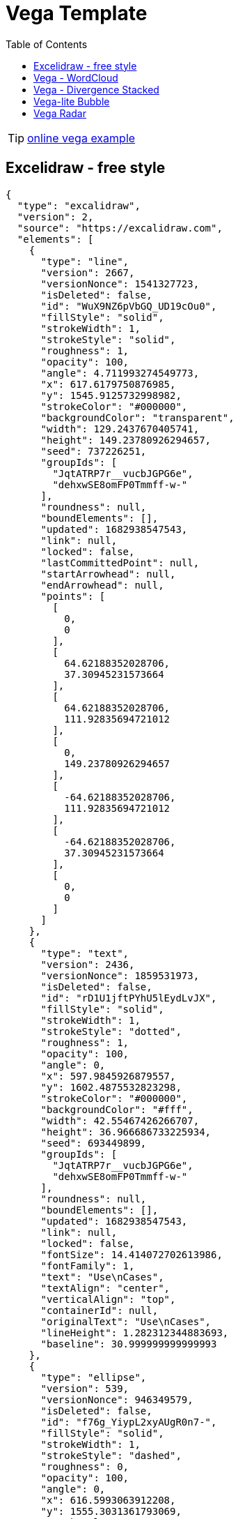 = Vega Template
:navtitle: Vega Example
:toc:
:icons: font

TIP: https://vega.github.io/vega/examples/[online vega example]

== Excelidraw - free style
[excalidraw]
....
{
  "type": "excalidraw",
  "version": 2,
  "source": "https://excalidraw.com",
  "elements": [
    {
      "type": "line",
      "version": 2667,
      "versionNonce": 1541327723,
      "isDeleted": false,
      "id": "WuX9NZ6pVbGQ_UD19cOu0",
      "fillStyle": "solid",
      "strokeWidth": 1,
      "strokeStyle": "solid",
      "roughness": 1,
      "opacity": 100,
      "angle": 4.711993274549773,
      "x": 617.6179750876985,
      "y": 1545.9125732998982,
      "strokeColor": "#000000",
      "backgroundColor": "transparent",
      "width": 129.2437670405741,
      "height": 149.23780926294657,
      "seed": 737226251,
      "groupIds": [
        "JqtATRP7r__vucbJGPG6e",
        "dehxwSE8omFP0Tmmff-w-"
      ],
      "roundness": null,
      "boundElements": [],
      "updated": 1682938547543,
      "link": null,
      "locked": false,
      "lastCommittedPoint": null,
      "startArrowhead": null,
      "endArrowhead": null,
      "points": [
        [
          0,
          0
        ],
        [
          64.62188352028706,
          37.30945231573664
        ],
        [
          64.62188352028706,
          111.92835694721012
        ],
        [
          0,
          149.23780926294657
        ],
        [
          -64.62188352028706,
          111.92835694721012
        ],
        [
          -64.62188352028706,
          37.30945231573664
        ],
        [
          0,
          0
        ]
      ]
    },
    {
      "type": "text",
      "version": 2436,
      "versionNonce": 1859531973,
      "isDeleted": false,
      "id": "rD1U1jftPYhU5lEydLvJX",
      "fillStyle": "solid",
      "strokeWidth": 1,
      "strokeStyle": "dotted",
      "roughness": 1,
      "opacity": 100,
      "angle": 0,
      "x": 597.9845926879557,
      "y": 1602.4875532823298,
      "strokeColor": "#000000",
      "backgroundColor": "#fff",
      "width": 42.55467426266707,
      "height": 36.966686733225934,
      "seed": 693449899,
      "groupIds": [
        "JqtATRP7r__vucbJGPG6e",
        "dehxwSE8omFP0Tmmff-w-"
      ],
      "roundness": null,
      "boundElements": [],
      "updated": 1682938547543,
      "link": null,
      "locked": false,
      "fontSize": 14.414072702613986,
      "fontFamily": 1,
      "text": "Use\nCases",
      "textAlign": "center",
      "verticalAlign": "top",
      "containerId": null,
      "originalText": "Use\nCases",
      "lineHeight": 1.282312344883693,
      "baseline": 30.999999999999993
    },
    {
      "type": "ellipse",
      "version": 539,
      "versionNonce": 946349579,
      "isDeleted": false,
      "id": "f76g_YiypL2xyAUgR0n7-",
      "fillStyle": "solid",
      "strokeWidth": 1,
      "strokeStyle": "dashed",
      "roughness": 0,
      "opacity": 100,
      "angle": 0,
      "x": 616.5993063912208,
      "y": 1555.3031361793069,
      "strokeColor": "#000",
      "backgroundColor": "#000",
      "width": 0.6125294022663926,
      "height": 0.6125294022663926,
      "seed": 1975478091,
      "groupIds": [
        "dehxwSE8omFP0Tmmff-w-"
      ],
      "roundness": null,
      "boundElements": [
        {
          "type": "arrow",
          "id": "fmSIgkn4dZWIT0h5s7PDM"
        }
      ],
      "updated": 1682938547543,
      "link": null,
      "locked": false
    },
    {
      "type": "ellipse",
      "version": 534,
      "versionNonce": 2083335339,
      "isDeleted": false,
      "id": "hd6zlfCEwpe9mZlWrMw8C",
      "fillStyle": "solid",
      "strokeWidth": 1,
      "strokeStyle": "dashed",
      "roughness": 0,
      "opacity": 100,
      "angle": 0,
      "x": 616.3335996640928,
      "y": 1684.641140701444,
      "strokeColor": "#000000",
      "backgroundColor": "#000",
      "width": 1.1439428565236363,
      "height": 1.1439428565236363,
      "seed": 663373291,
      "groupIds": [
        "dehxwSE8omFP0Tmmff-w-"
      ],
      "roundness": null,
      "boundElements": [
        {
          "type": "arrow",
          "id": "mlLPTw2r4-f0JH630f3yK"
        }
      ],
      "updated": 1682938547543,
      "link": null,
      "locked": false
    },
    {
      "type": "line",
      "version": 3343,
      "versionNonce": 450387787,
      "isDeleted": false,
      "id": "C1AyQiH2gMbNDE6x41HKR",
      "fillStyle": "solid",
      "strokeWidth": 1,
      "strokeStyle": "solid",
      "roughness": 1,
      "opacity": 100,
      "angle": 4.711993274549773,
      "x": 615.8457830249644,
      "y": 1446.276950382483,
      "strokeColor": "#000000",
      "backgroundColor": "transparent",
      "width": 302.2099141900992,
      "height": 348.96186148083007,
      "seed": 633360523,
      "groupIds": [
        "6Eq9m6f4ugrvETdnjlEUl",
        "XyZ9QfV53Yt5e0IPp7mNp"
      ],
      "roundness": null,
      "boundElements": [],
      "updated": 1682938547543,
      "link": null,
      "locked": false,
      "lastCommittedPoint": null,
      "startArrowhead": null,
      "endArrowhead": null,
      "points": [
        [
          0,
          0
        ],
        [
          151.1049570950496,
          87.24046537020752
        ],
        [
          151.1049570950496,
          261.721396110623
        ],
        [
          0,
          348.96186148083007
        ],
        [
          -151.1049570950496,
          261.721396110623
        ],
        [
          -151.1049570950496,
          87.24046537020752
        ],
        [
          0,
          0
        ]
      ]
    },
    {
      "type": "ellipse",
      "version": 1167,
      "versionNonce": 1691897573,
      "isDeleted": false,
      "id": "JMe5BhSgXrLj4prqzqua9",
      "fillStyle": "solid",
      "strokeWidth": 1,
      "strokeStyle": "dashed",
      "roughness": 0,
      "opacity": 100,
      "angle": 4.711993274549773,
      "x": 615.5298982502619,
      "y": 1469.5081101613694,
      "strokeColor": "#000000",
      "backgroundColor": "#000",
      "width": 0.2506587877554683,
      "height": 0.2506587877554683,
      "seed": 303826731,
      "groupIds": [
        "XyZ9QfV53Yt5e0IPp7mNp"
      ],
      "roundness": null,
      "boundElements": [
        {
          "type": "arrow",
          "id": "fmSIgkn4dZWIT0h5s7PDM"
        }
      ],
      "updated": 1682938547543,
      "link": null,
      "locked": false
    },
    {
      "type": "ellipse",
      "version": 930,
      "versionNonce": 1024928325,
      "isDeleted": false,
      "id": "Qob4AN1R39H2IctgXfKzz",
      "fillStyle": "solid",
      "strokeWidth": 1,
      "strokeStyle": "dashed",
      "roughness": 0,
      "opacity": 100,
      "angle": 4.711993274549773,
      "x": 615.2938630978529,
      "y": 1771.4521122276244,
      "strokeColor": "#000000",
      "backgroundColor": "#000",
      "width": 0.722729092552616,
      "height": 0.722729092552616,
      "seed": 1929898443,
      "groupIds": [
        "XyZ9QfV53Yt5e0IPp7mNp"
      ],
      "roundness": null,
      "boundElements": [
        {
          "type": "arrow",
          "id": "mlLPTw2r4-f0JH630f3yK"
        }
      ],
      "updated": 1682938547543,
      "link": null,
      "locked": false
    },
    {
      "type": "arrow",
      "version": 3402,
      "versionNonce": 61474821,
      "isDeleted": false,
      "id": "fmSIgkn4dZWIT0h5s7PDM",
      "fillStyle": "solid",
      "strokeWidth": 1,
      "strokeStyle": "dashed",
      "roughness": 0,
      "opacity": 100,
      "angle": 0,
      "x": 616.9210277878852,
      "y": 1554.873453281002,
      "strokeColor": "#000000",
      "backgroundColor": "#000",
      "width": 1.2921111107909395,
      "height": 84.68546295560493,
      "seed": 496924779,
      "groupIds": [],
      "roundness": {
        "type": 2
      },
      "boundElements": [],
      "updated": 1682938547564,
      "link": null,
      "locked": false,
      "startBinding": {
        "elementId": "f76g_YiypL2xyAUgR0n7-",
        "focus": 0.08712237223675462,
        "gap": 1
      },
      "endBinding": {
        "elementId": "JMe5BhSgXrLj4prqzqua9",
        "focus": 0.2774139885638178,
        "gap": 1
      },
      "lastCommittedPoint": null,
      "startArrowhead": null,
      "endArrowhead": null,
      "points": [
        [
          0,
          0
        ],
        [
          -1.2921111107909395,
          -84.68546295560493
        ]
      ]
    },
    {
      "type": "arrow",
      "version": 2728,
      "versionNonce": 1200930661,
      "isDeleted": false,
      "id": "mlLPTw2r4-f0JH630f3yK",
      "fillStyle": "solid",
      "strokeWidth": 1,
      "strokeStyle": "dashed",
      "roughness": 0,
      "opacity": 100,
      "angle": 0,
      "x": 616.8531069938077,
      "y": 1686.2135540641282,
      "strokeColor": "#000000",
      "backgroundColor": "#000",
      "width": 1.2486169344460927,
      "height": 84.810341459042,
      "seed": 1604989707,
      "groupIds": [],
      "roundness": {
        "type": 2
      },
      "boundElements": [],
      "updated": 1682938547564,
      "link": null,
      "locked": false,
      "startBinding": {
        "elementId": "hd6zlfCEwpe9mZlWrMw8C",
        "focus": 0.06596665592532178,
        "gap": 1
      },
      "endBinding": {
        "elementId": "Qob4AN1R39H2IctgXfKzz",
        "focus": -0.17255540716062828,
        "gap": 1
      },
      "lastCommittedPoint": null,
      "startArrowhead": null,
      "endArrowhead": null,
      "points": [
        [
          0,
          0
        ],
        [
          -1.2486169344460927,
          84.810341459042
        ]
      ]
    },
    {
      "type": "rectangle",
      "version": 4412,
      "versionNonce": 1907039493,
      "isDeleted": false,
      "id": "nWzsIX2UOYfEeE0iUbN1Q",
      "fillStyle": "solid",
      "strokeWidth": 1,
      "strokeStyle": "solid",
      "roughness": 1,
      "opacity": 100,
      "angle": 0,
      "x": 460.2034663817151,
      "y": 1537.5143639763264,
      "strokeColor": "#000000",
      "backgroundColor": "#fff",
      "width": 48.88612385098828,
      "height": 46.68857618835332,
      "seed": 1772460459,
      "groupIds": [
        "s8OzCx3o07etUkwGvzk9m"
      ],
      "roundness": null,
      "boundElements": [
        {
          "type": "arrow",
          "id": "z752DI4YQp-AJVnrOPj1y"
        }
      ],
      "updated": 1682938547543,
      "link": null,
      "locked": false
    },
    {
      "type": "text",
      "version": 3431,
      "versionNonce": 669311435,
      "isDeleted": false,
      "id": "slfCSV1MJUKoD_rZE5CzI",
      "fillStyle": "solid",
      "strokeWidth": 1,
      "strokeStyle": "solid",
      "roughness": 1,
      "opacity": 100,
      "angle": 0,
      "x": 468.77947977719793,
      "y": 1550.4549103357722,
      "strokeColor": "#000000",
      "backgroundColor": "transparent",
      "width": 31.734097059988095,
      "height": 18.90541952509929,
      "seed": 2025532491,
      "groupIds": [
        "s8OzCx3o07etUkwGvzk9m"
      ],
      "roundness": {
        "type": 2
      },
      "boundElements": [
        {
          "id": "z752DI4YQp-AJVnrOPj1y",
          "type": "arrow"
        }
      ],
      "updated": 1682938547543,
      "link": null,
      "locked": false,
      "fontSize": 8.002878257473016,
      "fontFamily": 1,
      "text": "Primary\nAdapter",
      "textAlign": "center",
      "verticalAlign": "top",
      "containerId": null,
      "originalText": "Primary\nAdapter",
      "lineHeight": 1.1811637586418098,
      "baseline": 16
    },
    {
      "type": "arrow",
      "version": 3657,
      "versionNonce": 1609665221,
      "isDeleted": false,
      "id": "z752DI4YQp-AJVnrOPj1y",
      "fillStyle": "hachure",
      "strokeWidth": 1,
      "strokeStyle": "solid",
      "roughness": 0,
      "opacity": 100,
      "angle": 0,
      "x": 510.08959023270336,
      "y": 1568.964011073459,
      "strokeColor": "#000000",
      "backgroundColor": "transparent",
      "width": 21.82853151629621,
      "height": 7.080900529233531,
      "seed": 1086679787,
      "groupIds": [],
      "roundness": {
        "type": 2
      },
      "boundElements": [],
      "updated": 1682938547564,
      "link": null,
      "locked": false,
      "startBinding": {
        "elementId": "slfCSV1MJUKoD_rZE5CzI",
        "focus": 0.054999617434508485,
        "gap": 9.576013395517379
      },
      "endBinding": {
        "elementId": "BjxuzmxXgQwSHgQJv-NuM",
        "focus": -0.10502686318594535,
        "gap": 11.110577209878784
      },
      "lastCommittedPoint": null,
      "startArrowhead": null,
      "endArrowhead": null,
      "points": [
        [
          0,
          0
        ],
        [
          21.82853151629621,
          7.080900529233531
        ]
      ]
    },
    {
      "type": "rectangle",
      "version": 4444,
      "versionNonce": 376528837,
      "isDeleted": false,
      "id": "LdDGnqOWnabD5mRu0RY-Z",
      "fillStyle": "solid",
      "strokeWidth": 1,
      "strokeStyle": "solid",
      "roughness": 1,
      "opacity": 100,
      "angle": 0,
      "x": 532.5556058570023,
      "y": 1559.83944876943,
      "strokeColor": "#087f5b",
      "backgroundColor": "#fff",
      "width": 48.88612385098828,
      "height": 46.68857618835332,
      "seed": 374265227,
      "groupIds": [
        "bpT3U_F99I-FYBOe3UWb6"
      ],
      "roundness": null,
      "boundElements": [
        {
          "type": "arrow",
          "id": "z752DI4YQp-AJVnrOPj1y"
        }
      ],
      "updated": 1682938547543,
      "link": null,
      "locked": false
    },
    {
      "type": "text",
      "version": 3464,
      "versionNonce": 1269377803,
      "isDeleted": false,
      "id": "BjxuzmxXgQwSHgQJv-NuM",
      "fillStyle": "solid",
      "strokeWidth": 1,
      "strokeStyle": "solid",
      "roughness": 1,
      "opacity": 100,
      "angle": 0,
      "x": 543.0286989588783,
      "y": 1572.7799951288757,
      "strokeColor": "#000000",
      "backgroundColor": "transparent",
      "width": 27.93993764720565,
      "height": 19.772878950330153,
      "seed": 1485958187,
      "groupIds": [
        "bpT3U_F99I-FYBOe3UWb6"
      ],
      "roundness": {
        "type": 2
      },
      "boundElements": [
        {
          "id": "z752DI4YQp-AJVnrOPj1y",
          "type": "arrow"
        }
      ],
      "updated": 1682938547543,
      "link": null,
      "locked": false,
      "fontSize": 8.002878257473016,
      "fontFamily": 1,
      "text": "Primary\nPort",
      "textAlign": "center",
      "verticalAlign": "top",
      "containerId": null,
      "originalText": "Primary\nPort",
      "lineHeight": 1.2353604737062203,
      "baseline": 16
    },
    {
      "type": "rectangle",
      "version": 4625,
      "versionNonce": 1795527083,
      "isDeleted": false,
      "id": "1qEJVbwvmHGkawtkXxlyY",
      "fillStyle": "cross-hatch",
      "strokeWidth": 1,
      "strokeStyle": "solid",
      "roughness": 1,
      "opacity": 100,
      "angle": 0,
      "x": 658.4981518206201,
      "y": 1630.1981794503813,
      "strokeColor": "#000000",
      "backgroundColor": "#fa5252",
      "width": 43.8705912982028,
      "height": 41.8985037655596,
      "seed": 460926667,
      "groupIds": [
        "2gINyC304OmZKdDjWZmgI"
      ],
      "roundness": null,
      "boundElements": [
        {
          "type": "arrow",
          "id": "rAIrvj_UdjBLJHx9i_zfT"
        }
      ],
      "updated": 1682938547543,
      "link": null,
      "locked": false
    },
    {
      "type": "text",
      "version": 3760,
      "versionNonce": 1595273861,
      "isDeleted": false,
      "id": "2Ali0pzAnqOzvwN9kL8G9",
      "fillStyle": "solid",
      "strokeWidth": 1,
      "strokeStyle": "solid",
      "roughness": 1,
      "opacity": 100,
      "angle": 0,
      "x": 660.3743410310467,
      "y": 1673.2888085139202,
      "strokeColor": "#000000",
      "backgroundColor": "transparent",
      "width": 38.68606751151552,
      "height": 19.772878950330153,
      "seed": 295640427,
      "groupIds": [
        "2gINyC304OmZKdDjWZmgI"
      ],
      "roundness": {
        "type": 2
      },
      "boundElements": [
        {
          "id": "rAIrvj_UdjBLJHx9i_zfT",
          "type": "arrow"
        }
      ],
      "updated": 1682938547543,
      "link": null,
      "locked": false,
      "fontSize": 8.002878257473016,
      "fontFamily": 1,
      "text": "Secondary\nPort",
      "textAlign": "center",
      "verticalAlign": "top",
      "containerId": null,
      "originalText": "Secondary\nPort",
      "lineHeight": 1.2353604737062203,
      "baseline": 16
    },
    {
      "type": "arrow",
      "version": 5079,
      "versionNonce": 492694053,
      "isDeleted": false,
      "id": "rAIrvj_UdjBLJHx9i_zfT",
      "fillStyle": "hachure",
      "strokeWidth": 1,
      "strokeStyle": "dashed",
      "roughness": 0,
      "opacity": 100,
      "angle": 0,
      "x": 703.3687431188229,
      "y": 1662.8603879917455,
      "strokeColor": "#000000",
      "backgroundColor": "transparent",
      "width": 23.0278737938595,
      "height": 11.883352115657999,
      "seed": 911095819,
      "groupIds": [],
      "roundness": {
        "type": 2
      },
      "boundElements": [],
      "updated": 1682938547565,
      "link": null,
      "locked": false,
      "startBinding": {
        "elementId": "2Ali0pzAnqOzvwN9kL8G9",
        "focus": -1.6367796230535223,
        "gap": 10.428420522174633
      },
      "endBinding": {
        "elementId": "ZM5gMXflRQMGdudEJ-5V7",
        "focus": 0.020092122566669247,
        "gap": 8.395471914715472
      },
      "lastCommittedPoint": null,
      "startArrowhead": null,
      "endArrowhead": null,
      "points": [
        [
          0,
          0
        ],
        [
          23.0278737938595,
          11.883352115657999
        ]
      ]
    },
    {
      "type": "text",
      "version": 3843,
      "versionNonce": 1955029739,
      "isDeleted": false,
      "id": "9KjDgDVI3ujN6f0RHhh1M",
      "fillStyle": "solid",
      "strokeWidth": 1,
      "strokeStyle": "solid",
      "roughness": 1,
      "opacity": 100,
      "angle": 0,
      "x": 726.250890562129,
      "y": 1709.1194758043478,
      "strokeColor": "#000000",
      "backgroundColor": "transparent",
      "width": 38.68606751151552,
      "height": 19.772878950330153,
      "seed": 931200683,
      "groupIds": [
        "9SWhy9bkw2MvnXjM4QQRi"
      ],
      "roundness": {
        "type": 2
      },
      "boundElements": [],
      "updated": 1682938547543,
      "link": null,
      "locked": false,
      "fontSize": 8.002878257473016,
      "fontFamily": 1,
      "text": "Secondary\nAdapter",
      "textAlign": "center",
      "verticalAlign": "top",
      "containerId": null,
      "originalText": "Secondary\nAdapter",
      "lineHeight": 1.2353604737062203,
      "baseline": 16
    },
    {
      "type": "rectangle",
      "version": 4682,
      "versionNonce": 71619909,
      "isDeleted": false,
      "id": "Ac2U1krjtyMnXUM8a3jzq",
      "fillStyle": "solid",
      "strokeWidth": 1,
      "strokeStyle": "solid",
      "roughness": 1,
      "opacity": 100,
      "angle": 0,
      "x": 726.2677173955136,
      "y": 1664.5845635407654,
      "strokeColor": "#000000",
      "backgroundColor": "#fa5252",
      "width": 43.8705912982028,
      "height": 41.8985037655596,
      "seed": 534901067,
      "groupIds": [
        "jCWJu8NFm7IGDVhLWfcf_",
        "9SWhy9bkw2MvnXjM4QQRi"
      ],
      "roundness": null,
      "boundElements": [
        {
          "type": "arrow",
          "id": "rAIrvj_UdjBLJHx9i_zfT"
        }
      ],
      "updated": 1682938547543,
      "link": null,
      "locked": false
    },
    {
      "type": "text",
      "version": 3836,
      "versionNonce": 1863437707,
      "isDeleted": false,
      "id": "ZM5gMXflRQMGdudEJ-5V7",
      "fillStyle": "solid",
      "strokeWidth": 1,
      "strokeStyle": "solid",
      "roughness": 1,
      "opacity": 100,
      "angle": 0,
      "x": 734.7920888273978,
      "y": 1677.7739345889743,
      "strokeColor": "#fff",
      "backgroundColor": "#4c6ef5",
      "width": 25.600130755644134,
      "height": 16.410340227976974,
      "seed": 1087082475,
      "groupIds": [
        "Q8F0_EfXu68_SLOM1VtFJ",
        "YgquOD-1uoGqgo-1xAHZE",
        "jCWJu8NFm7IGDVhLWfcf_",
        "9SWhy9bkw2MvnXjM4QQRi"
      ],
      "roundness": null,
      "boundElements": [
        {
          "id": "rAIrvj_UdjBLJHx9i_zfT",
          "type": "arrow"
        }
      ],
      "updated": 1682938547543,
      "link": null,
      "locked": false,
      "fontSize": 13.128272182381604,
      "fontFamily": 1,
      "text": "Impl",
      "textAlign": "center",
      "verticalAlign": "middle",
      "containerId": null,
      "originalText": "Impl",
      "lineHeight": 1.2499999999999976,
      "baseline": 11
    }
  ],
  "appState": {
    "gridSize": null,
    "viewBackgroundColor": "#ffffff"
  },
  "files": {}
}
....

== Vega - WordCloud
[vega]
....
{
  "$schema": "https://vega.github.io/schema/vega/v5.json",
  "width": 800,
  "height": 400,
  "padding": 0,

  "data": [
    {
      "name": "table",
      "values": [
        "Declarative visualization grammars can accelerate development, facilitate retargeting across platforms, and allow language-level optimizations. However, existing declarative visualization languages are primarily concerned with visual encoding, and rely on imperative event handlers for interactive behaviors. In response, we introduce a model of declarative interaction design for data visualizations. Adopting methods from reactive programming, we model low-level events as composable data streams from which we form higher-level semantic signals. Signals feed predicates and scale inversions, which allow us to generalize interactive selections at the level of item geometry (pixels) into interactive queries over the data domain. Production rules then use these queries to manipulate the visualization’s appearance. To facilitate reuse and sharing, these constructs can be encapsulated as named interactors: standalone, purely declarative specifications of interaction techniques. We assess our model’s feasibility and expressivity by instantiating it with extensions to the Vega visualization grammar. Through a diverse range of examples, we demonstrate coverage over an established taxonomy of visualization interaction techniques.",
        "We present Reactive Vega, a system architecture that provides the first robust and comprehensive treatment of declarative visual and interaction design for data visualization. Starting from a single declarative specification, Reactive Vega constructs a dataflow graph in which input data, scene graph elements, and interaction events are all treated as first-class streaming data sources. To support expressive interactive visualizations that may involve time-varying scalar, relational, or hierarchical data, Reactive Vega’s dataflow graph can dynamically re-write itself at runtime by extending or pruning branches in a data-driven fashion. We discuss both compile- and run-time optimizations applied within Reactive Vega, and share the results of benchmark studies that indicate superior interactive performance to both D3 and the original, non-reactive Vega system.",
        "We present Vega-Lite, a high-level grammar that enables rapid specification of interactive data visualizations. Vega-Lite combines a traditional grammar of graphics, providing visual encoding rules and a composition algebra for layered and multi-view displays, with a novel grammar of interaction. Users specify interactive semantics by composing selections. In Vega-Lite, a selection is an abstraction that defines input event processing, points of interest, and a predicate function for inclusion testing. Selections parameterize visual encodings by serving as input data, defining scale extents, or by driving conditional logic. The Vega-Lite compiler automatically synthesizes requisite data flow and event handling logic, which users can override for further customization. In contrast to existing reactive specifications, Vega-Lite selections decompose an interaction design into concise, enumerable semantic units. We evaluate Vega-Lite through a range of examples, demonstrating succinct specification of both customized interaction methods and common techniques such as panning, zooming, and linked selection."
      ],
      "transform": [
        {
          "type": "countpattern",
          "field": "data",
          "case": "upper",
          "pattern": "[\\w']{3,}",
          "stopwords": "(i|me|my|myself|we|us|our|ours|ourselves|you|your|yours|yourself|yourselves|he|him|his|himself|she|her|hers|herself|it|its|itself|they|them|their|theirs|themselves|what|which|who|whom|whose|this|that|these|those|am|is|are|was|were|be|been|being|have|has|had|having|do|does|did|doing|will|would|should|can|could|ought|i'm|you're|he's|she's|it's|we're|they're|i've|you've|we've|they've|i'd|you'd|he'd|she'd|we'd|they'd|i'll|you'll|he'll|she'll|we'll|they'll|isn't|aren't|wasn't|weren't|hasn't|haven't|hadn't|doesn't|don't|didn't|won't|wouldn't|shan't|shouldn't|can't|cannot|couldn't|mustn't|let's|that's|who's|what's|here's|there's|when's|where's|why's|how's|a|an|the|and|but|if|or|because|as|until|while|of|at|by|for|with|about|against|between|into|through|during|before|after|above|below|to|from|up|upon|down|in|out|on|off|over|under|again|further|then|once|here|there|when|where|why|how|all|any|both|each|few|more|most|other|some|such|no|nor|not|only|own|same|so|than|too|very|say|says|said|shall)"
        },
        {
          "type": "formula", "as": "angle",
          "expr": "[-45, 0, 45][~~(random() * 3)]"
        },
        {
          "type": "formula", "as": "weight",
          "expr": "if(datum.text=='VEGA', 600, 300)"
        }
      ]
    }
  ],

  "scales": [
    {
      "name": "color",
      "type": "ordinal",
      "domain": {"data": "table", "field": "text"},
      "range": ["#d5a928", "#652c90", "#939597"]
    }
  ],

  "marks": [
    {
      "type": "text",
      "from": {"data": "table"},
      "encode": {
        "enter": {
          "text": {"field": "text"},
          "align": {"value": "center"},
          "baseline": {"value": "alphabetic"},
          "fill": {"scale": "color", "field": "text"}
        },
        "update": {
          "fillOpacity": {"value": 1}
        },
        "hover": {
          "fillOpacity": {"value": 0.5}
        }
      },
      "transform": [
        {
          "type": "wordcloud",
          "size": [800, 400],
          "text": {"field": "text"},
          "rotate": {"field": "datum.angle"},
          "font": "Helvetica Neue, Arial",
          "fontSize": {"field": "datum.count"},
          "fontWeight": {"field": "datum.weight"},
          "fontSizeRange": [12, 56],
          "padding": 2
        }
      ]
    }
  ]
}
....

== Vega - Divergence Stacked
[vegalite]
....
{
  "$schema": "https://vega.github.io/schema/vega-lite/v4.json",
  "description": "A diverging stacked bar chart for sentiments towards a set of eight questions, displayed as percentages with neutral responses straddling the 0% mark",
  "data": {
    "values": [
      {"question": "Question 1", "type": "Strongly disagree", "value": 24, "percentage": 0.7},
      {"question": "Question 1", "type": "Disagree", "value": 294, "percentage": 9.1},
      {"question": "Question 1", "type": "Neither agree nor disagree", "value": 594, "percentage": 18.5},
      {"question": "Question 1", "type": "Agree", "value": 1927, "percentage": 59.9},
      {"question": "Question 1", "type": "Strongly agree", "value": 376, "percentage": 11.7},
      {"question": "Question 2", "type": "Strongly disagree", "value": 2, "percentage": 18.2},
      {"question": "Question 2", "type": "Disagree", "value": 2, "percentage": 18.2},
      {"question": "Question 2", "type": "Neither agree nor disagree", "value": 0, "percentage": 0},
      {"question": "Question 2", "type": "Agree", "value": 7, "percentage": 63.6},
      {"question": "Question 2", "type": "Strongly agree", "value": 11, "percentage": 0}
    ]
  },
  "transform": [
    {
      "calculate": "if(datum.type === 'Strongly disagree',-2,0) + if(datum.type==='Disagree',-1,0) + if(datum.type =='Neither agree nor disagree',0,0) + if(datum.type ==='Agree',1,0) + if(datum.type ==='Strongly agree',2,0)",
      "as": "q_order"
    },
    {
      "calculate": "if(datum.type === 'Disagree' || datum.type === 'Strongly disagree', datum.percentage,0) + if(datum.type === 'Neither agree nor disagree', datum.percentage / 2,0)",
      "as": "signed_percentage"
    },
    {"stack": "percentage", "as": ["v1", "v2"], "groupby": ["question"]},
    {
      "joinaggregate": [
        {
          "field": "signed_percentage",
          "op": "sum",
          "as": "offset"
        }
      ],
      "groupby": ["question"]
    },
    {"calculate": "datum.v1 - datum.offset", "as": "nx"},
    {"calculate": "datum.v2 - datum.offset", "as": "nx2"}
  ],
  "mark": "bar",
  "encoding": {
    "x": {
      "field": "nx",
      "type": "quantitative",
      "axis": {
        "title": "Percentage"
      }
    },
    "x2": {"field": "nx2"},
    "y": {
      "field": "question",
      "type": "nominal",
      "axis": {
        "title": "Question",
        "offset": 5,
        "ticks": false,
        "minExtent": 60,
        "domain": false
      }
    },
    "color": {
      "field": "type",
      "type": "nominal",
      "legend": {
        "title": "Response"
      },
      "scale": {
        "domain": ["Strongly disagree", "Disagree", "Neither agree nor disagree", "Agree", "Strongly agree"],
        "range": ["#c30d24", "#f3a583", "#cccccc", "#94c6da", "#1770ab"],
        "type": "ordinal"
      }
    }
  }
}
....

== Vega-lite Bubble
[vegalite]
....
{
  "$schema": "https://vega.github.io/schema/vega-lite/v4.json",
  "description": "Horizontally concatenated charts that show different types of discretizing scales.",
  "data": {
    "values": [
      {"a": "A", "b": 28},
      {"a": "B", "b": 55},
      {"a": "C", "b": 43},
      {"a": "D", "b": 91},
      {"a": "E", "b": 81},
      {"a": "F", "b": 53},
      {"a": "G", "b": 19},
      {"a": "H", "b": 87},
      {"a": "I", "b": 52}
    ]
  },
  "hconcat": [
    {
      "mark": "circle",
      "encoding": {
        "y": {
          "field": "b",
          "type": "nominal",
          "sort": null,
          "axis": {
            "ticks": false,
            "domain": false,
            "title": null
          }
        },
        "size": {
          "field": "b",
          "type": "quantitative",
          "scale": {
            "type": "quantize"
          }
        },
        "color": {
          "field": "b",
          "type": "quantitative",
          "scale": {
            "type": "quantize",
            "zero": true
          },
          "legend": {
            "title": "Quantize"
          }
        }
      }
    },
    {
      "mark": "circle",
      "encoding": {
        "y": {
          "field": "b",
          "type": "nominal",
          "sort": null,
          "axis": {
            "ticks": false,
            "domain": false,
            "title": null
          }
        },
        "size": {
          "field": "b",
          "type": "quantitative",
          "scale": {
            "type": "quantile",
            "range": [80, 160, 240, 320, 400]
          }
        },
        "color": {
          "field": "b",
          "type": "quantitative",
          "scale": {
            "type": "quantile",
            "scheme": "magma"
          },
          "legend": {
            "format": "d",
            "title": "Quantile"
          }
        }
      }
    },
    {
      "mark": "circle",
      "encoding": {
        "y": {
          "field": "b",
          "type": "nominal",
          "sort": null,
          "axis": {
            "ticks": false,
            "domain": false,
            "title": null
          }
        },
        "size": {
          "field": "b",
          "type": "quantitative",
          "scale": {
            "type": "threshold",
            "domain": [30, 70],
            "range": [80, 200, 320]
          }
        },
        "color": {
          "field": "b",
          "type": "quantitative",
          "scale": {
            "type": "threshold",
            "domain": [30, 70],
            "scheme": "viridis"
          },
          "legend": {
            "title": "Threshold"
          }
        }
      }
    }
  ],
  "resolve": {
    "scale": {
      "color": "independent",
      "size": "independent"
    }
  }
}
....

== Vega Radar
[vega]
....
{
  "$schema": "https://vega.github.io/schema/vega/v5.json",
  "description": "A radar chart example, showing multiple dimensions in a radial layout.",
  "width": 400,
  "height": 400,
  "padding": 40,
  "autosize": {"type": "none", "contains": "padding"},

  "signals": [
    {"name": "radius", "update": "width / 2"}
  ],

  "data": [
    {
      "name": "table",
      "values": [
        {"key": "key-0", "value": 19, "category": 0},
        {"key": "key-1", "value": 22, "category": 0},
        {"key": "key-2", "value": 14, "category": 0},
        {"key": "key-3", "value": 38, "category": 0},
        {"key": "key-4", "value": 23, "category": 0},
        {"key": "key-5", "value": 5, "category": 0},
        {"key": "key-6", "value": 27, "category": 0},
        {"key": "key-0", "value": 13, "category": 1},
        {"key": "key-1", "value": 12, "category": 1},
        {"key": "key-2", "value": 42, "category": 1},
        {"key": "key-3", "value": 13, "category": 1},
        {"key": "key-4", "value": 6, "category": 1},
        {"key": "key-5", "value": 15, "category": 1},
        {"key": "key-6", "value": 8, "category": 1}
      ]
    },
    {
      "name": "keys",
      "source": "table",
      "transform": [
        {
          "type": "aggregate",
          "groupby": ["key"]
        }
      ]
    }
  ],

  "scales": [
    {
      "name": "angular",
      "type": "point",
      "range": {"signal": "[-PI, PI]"},
      "padding": 0.5,
      "domain": {"data": "table", "field": "key"}
    },
    {
      "name": "radial",
      "type": "linear",
      "range": {"signal": "[0, radius]"},
      "zero": true,
      "nice": false,
      "domain": {"data": "table", "field": "value"},
      "domainMin": 0
    },
    {
      "name": "color",
      "type": "ordinal",
      "domain": {"data": "table", "field": "category"},
      "range": {"scheme": "category10"}
    }
  ],

  "encode": {
    "enter": {
      "x": {"signal": "radius"},
      "y": {"signal": "radius"}
    }
  },

  "marks": [
    {
      "type": "group",
      "name": "categories",
      "zindex": 1,
      "from": {
        "facet": {"data": "table", "name": "facet", "groupby": ["category"]}
      },
      "marks": [
        {
          "type": "line",
          "name": "category-line",
          "from": {"data": "facet"},
          "encode": {
            "enter": {
              "interpolate": {"value": "linear-closed"},
              "x": {"signal": "scale('radial', datum.value) * cos(scale('angular', datum.key))"},
              "y": {"signal": "scale('radial', datum.value) * sin(scale('angular', datum.key))"},
              "stroke": {"scale": "color", "field": "category"},
              "strokeWidth": {"value": 1},
              "fill": {"scale": "color", "field": "category"},
              "fillOpacity": {"value": 0.1}
            }
          }
        },
        {
          "type": "text",
          "name": "value-text",
          "from": {"data": "category-line"},
          "encode": {
            "enter": {
              "x": {"signal": "datum.x"},
              "y": {"signal": "datum.y"},
              "text": {"signal": "datum.datum.value"},
              "align": {"value": "center"},
              "baseline": {"value": "middle"},
              "fill": {"value": "black"}
            }
          }
        }
      ]
    },
    {
      "type": "rule",
      "name": "radial-grid",
      "from": {"data": "keys"},
      "zindex": 0,
      "encode": {
        "enter": {
          "x": {"value": 0},
          "y": {"value": 0},
          "x2": {"signal": "radius * cos(scale('angular', datum.key))"},
          "y2": {"signal": "radius * sin(scale('angular', datum.key))"},
          "stroke": {"value": "lightgray"},
          "strokeWidth": {"value": 1}
        }
      }
    },
    {
      "type": "text",
      "name": "key-label",
      "from": {"data": "keys"},
      "zindex": 1,
      "encode": {
        "enter": {
          "x": {"signal": "(radius + 5) * cos(scale('angular', datum.key))"},
          "y": {"signal": "(radius + 5) * sin(scale('angular', datum.key))"},
          "text": {"field": "key"},
          "align": [
            {
              "test": "abs(scale('angular', datum.key)) > PI / 2",
              "value": "right"
            },
            {
              "value": "left"
            }
          ],
          "baseline": [
            {
              "test": "scale('angular', datum.key) > 0", "value": "top"
            },
            {
              "test": "scale('angular', datum.key) == 0", "value": "middle"
            },
            {
              "value": "bottom"
            }
          ],
          "fill": {"value": "black"},
          "fontWeight": {"value": "bold"}
        }
      }
    },
    {
      "type": "line",
      "name": "outer-line",
      "from": {"data": "radial-grid"},
      "encode": {
        "enter": {
          "interpolate": {"value": "linear-closed"},
          "x": {"field": "x2"},
          "y": {"field": "y2"},
          "stroke": {"value": "lightgray"},
          "strokeWidth": {"value": 1}
        }
      }
    }
  ]
}
....


